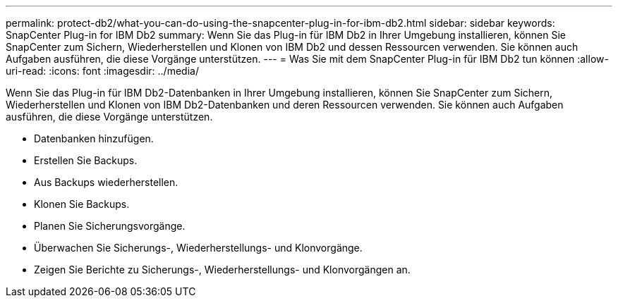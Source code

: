 ---
permalink: protect-db2/what-you-can-do-using-the-snapcenter-plug-in-for-ibm-db2.html 
sidebar: sidebar 
keywords: SnapCenter Plug-in for IBM Db2 
summary: Wenn Sie das Plug-in für IBM Db2 in Ihrer Umgebung installieren, können Sie SnapCenter zum Sichern, Wiederherstellen und Klonen von IBM Db2 und dessen Ressourcen verwenden.  Sie können auch Aufgaben ausführen, die diese Vorgänge unterstützen. 
---
= Was Sie mit dem SnapCenter Plug-in für IBM Db2 tun können
:allow-uri-read: 
:icons: font
:imagesdir: ../media/


[role="lead"]
Wenn Sie das Plug-in für IBM Db2-Datenbanken in Ihrer Umgebung installieren, können Sie SnapCenter zum Sichern, Wiederherstellen und Klonen von IBM Db2-Datenbanken und deren Ressourcen verwenden.  Sie können auch Aufgaben ausführen, die diese Vorgänge unterstützen.

* Datenbanken hinzufügen.
* Erstellen Sie Backups.
* Aus Backups wiederherstellen.
* Klonen Sie Backups.
* Planen Sie Sicherungsvorgänge.
* Überwachen Sie Sicherungs-, Wiederherstellungs- und Klonvorgänge.
* Zeigen Sie Berichte zu Sicherungs-, Wiederherstellungs- und Klonvorgängen an.

